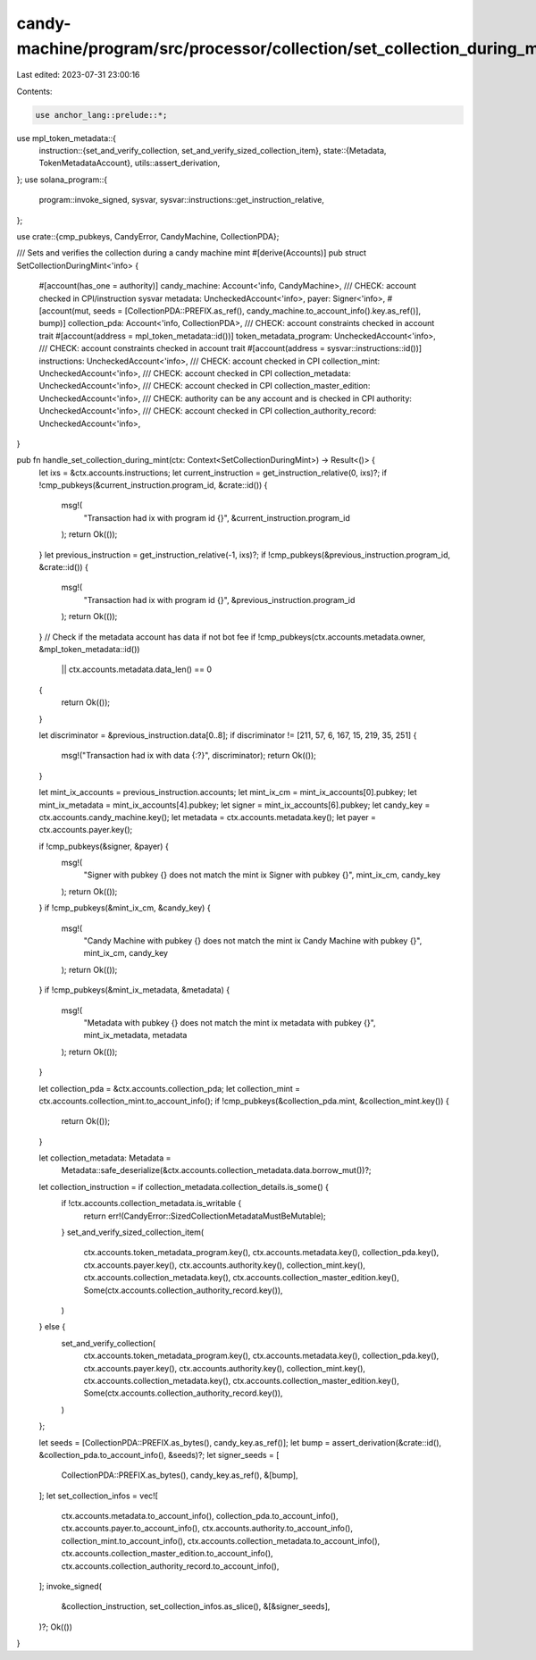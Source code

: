 candy-machine/program/src/processor/collection/set_collection_during_mint.rs
============================================================================

Last edited: 2023-07-31 23:00:16

Contents:

.. code-block:: rs

    use anchor_lang::prelude::*;
use mpl_token_metadata::{
    instruction::{set_and_verify_collection, set_and_verify_sized_collection_item},
    state::{Metadata, TokenMetadataAccount},
    utils::assert_derivation,
};
use solana_program::{
    program::invoke_signed, sysvar, sysvar::instructions::get_instruction_relative,
};

use crate::{cmp_pubkeys, CandyError, CandyMachine, CollectionPDA};

/// Sets and verifies the collection during a candy machine mint
#[derive(Accounts)]
pub struct SetCollectionDuringMint<'info> {
    #[account(has_one = authority)]
    candy_machine: Account<'info, CandyMachine>,
    /// CHECK: account checked in CPI/instruction sysvar
    metadata: UncheckedAccount<'info>,
    payer: Signer<'info>,
    #[account(mut, seeds = [CollectionPDA::PREFIX.as_ref(), candy_machine.to_account_info().key.as_ref()], bump)]
    collection_pda: Account<'info, CollectionPDA>,
    /// CHECK: account constraints checked in account trait
    #[account(address = mpl_token_metadata::id())]
    token_metadata_program: UncheckedAccount<'info>,
    /// CHECK: account constraints checked in account trait
    #[account(address = sysvar::instructions::id())]
    instructions: UncheckedAccount<'info>,
    /// CHECK: account checked in CPI
    collection_mint: UncheckedAccount<'info>,
    /// CHECK: account checked in CPI
    collection_metadata: UncheckedAccount<'info>,
    /// CHECK: account checked in CPI
    collection_master_edition: UncheckedAccount<'info>,
    /// CHECK: authority can be any account and is checked in CPI
    authority: UncheckedAccount<'info>,
    /// CHECK: account checked in CPI
    collection_authority_record: UncheckedAccount<'info>,
}

pub fn handle_set_collection_during_mint(ctx: Context<SetCollectionDuringMint>) -> Result<()> {
    let ixs = &ctx.accounts.instructions;
    let current_instruction = get_instruction_relative(0, ixs)?;
    if !cmp_pubkeys(&current_instruction.program_id, &crate::id()) {
        msg!(
            "Transaction had ix with program id {}",
            &current_instruction.program_id
        );
        return Ok(());
    }
    let previous_instruction = get_instruction_relative(-1, ixs)?;
    if !cmp_pubkeys(&previous_instruction.program_id, &crate::id()) {
        msg!(
            "Transaction had ix with program id {}",
            &previous_instruction.program_id
        );
        return Ok(());
    }
    // Check if the metadata account has data if not bot fee
    if !cmp_pubkeys(ctx.accounts.metadata.owner, &mpl_token_metadata::id())
        || ctx.accounts.metadata.data_len() == 0
    {
        return Ok(());
    }

    let discriminator = &previous_instruction.data[0..8];
    if discriminator != [211, 57, 6, 167, 15, 219, 35, 251] {
        msg!("Transaction had ix with data {:?}", discriminator);
        return Ok(());
    }

    let mint_ix_accounts = previous_instruction.accounts;
    let mint_ix_cm = mint_ix_accounts[0].pubkey;
    let mint_ix_metadata = mint_ix_accounts[4].pubkey;
    let signer = mint_ix_accounts[6].pubkey;
    let candy_key = ctx.accounts.candy_machine.key();
    let metadata = ctx.accounts.metadata.key();
    let payer = ctx.accounts.payer.key();

    if !cmp_pubkeys(&signer, &payer) {
        msg!(
            "Signer with pubkey {} does not match the mint ix Signer with pubkey {}",
            mint_ix_cm,
            candy_key
        );
        return Ok(());
    }
    if !cmp_pubkeys(&mint_ix_cm, &candy_key) {
        msg!(
            "Candy Machine with pubkey {} does not match the mint ix Candy Machine with pubkey {}",
            mint_ix_cm,
            candy_key
        );
        return Ok(());
    }
    if !cmp_pubkeys(&mint_ix_metadata, &metadata) {
        msg!(
            "Metadata with pubkey {} does not match the mint ix metadata with pubkey {}",
            mint_ix_metadata,
            metadata
        );
        return Ok(());
    }

    let collection_pda = &ctx.accounts.collection_pda;
    let collection_mint = ctx.accounts.collection_mint.to_account_info();
    if !cmp_pubkeys(&collection_pda.mint, &collection_mint.key()) {
        return Ok(());
    }

    let collection_metadata: Metadata =
        Metadata::safe_deserialize(&ctx.accounts.collection_metadata.data.borrow_mut())?;

    let collection_instruction = if collection_metadata.collection_details.is_some() {
        if !ctx.accounts.collection_metadata.is_writable {
            return err!(CandyError::SizedCollectionMetadataMustBeMutable);
        }
        set_and_verify_sized_collection_item(
            ctx.accounts.token_metadata_program.key(),
            ctx.accounts.metadata.key(),
            collection_pda.key(),
            ctx.accounts.payer.key(),
            ctx.accounts.authority.key(),
            collection_mint.key(),
            ctx.accounts.collection_metadata.key(),
            ctx.accounts.collection_master_edition.key(),
            Some(ctx.accounts.collection_authority_record.key()),
        )
    } else {
        set_and_verify_collection(
            ctx.accounts.token_metadata_program.key(),
            ctx.accounts.metadata.key(),
            collection_pda.key(),
            ctx.accounts.payer.key(),
            ctx.accounts.authority.key(),
            collection_mint.key(),
            ctx.accounts.collection_metadata.key(),
            ctx.accounts.collection_master_edition.key(),
            Some(ctx.accounts.collection_authority_record.key()),
        )
    };

    let seeds = [CollectionPDA::PREFIX.as_bytes(), candy_key.as_ref()];
    let bump = assert_derivation(&crate::id(), &collection_pda.to_account_info(), &seeds)?;
    let signer_seeds = [
        CollectionPDA::PREFIX.as_bytes(),
        candy_key.as_ref(),
        &[bump],
    ];
    let set_collection_infos = vec![
        ctx.accounts.metadata.to_account_info(),
        collection_pda.to_account_info(),
        ctx.accounts.payer.to_account_info(),
        ctx.accounts.authority.to_account_info(),
        collection_mint.to_account_info(),
        ctx.accounts.collection_metadata.to_account_info(),
        ctx.accounts.collection_master_edition.to_account_info(),
        ctx.accounts.collection_authority_record.to_account_info(),
    ];
    invoke_signed(
        &collection_instruction,
        set_collection_infos.as_slice(),
        &[&signer_seeds],
    )?;
    Ok(())
}


